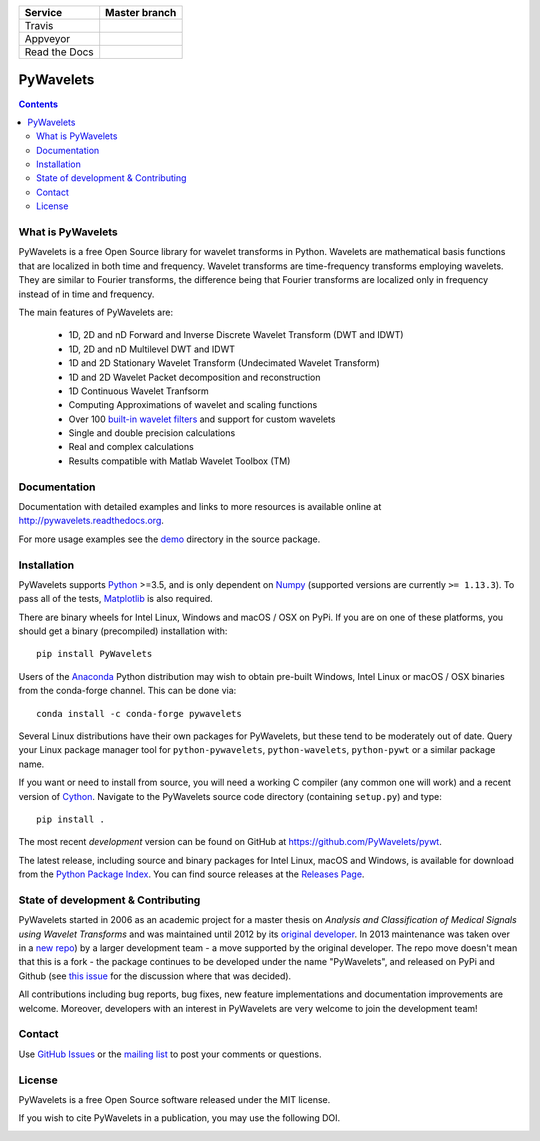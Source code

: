 +---------------+-----------------+
| Service       | Master branch   |
+===============+=================+
| Travis        | |travis_ci|     |
+---------------+-----------------+
| Appveyor      | |appveyor_ci|   |
+---------------+-----------------+
| Read the Docs | |read_the_docs| |
+---------------+-----------------+

.. |travis_ci| image:: https://api.travis-ci.org/PyWavelets/pywt.svg?branch=master
   :align: middle
   :target: https://travis-ci.org/PyWavelets/pywt
   :alt: TravisCI Status

.. |appveyor_ci| image:: https://ci.appveyor.com/api/projects/status/github/PyWavelets/pywt
   :align: middle
   :target: https://ci.appveyor.com/project/PyWavelets/pywt
   :alt: Appveyor Status

.. |read_the_docs| image:: https://readthedocs.org/projects/pywavelets/badge/?version=latest
   :align: middle
   :target: https://pywavelets.readthedocs.io/en/latest/?badge=latest
   :alt: Documentation Status


PyWavelets
==========

.. contents::

What is PyWavelets
------------------

PyWavelets is a free Open Source library for wavelet transforms in Python.
Wavelets are mathematical basis functions that are localized in both time and
frequency.  Wavelet transforms are time-frequency transforms employing
wavelets.  They are similar to Fourier transforms, the difference being that
Fourier transforms are localized only in frequency instead of in time and
frequency.

The main features of PyWavelets are:

  * 1D, 2D and nD Forward and Inverse Discrete Wavelet Transform (DWT and IDWT)
  * 1D, 2D and nD Multilevel DWT and IDWT
  * 1D and 2D Stationary Wavelet Transform (Undecimated Wavelet Transform)
  * 1D and 2D Wavelet Packet decomposition and reconstruction
  * 1D Continuous Wavelet Tranfsorm
  * Computing Approximations of wavelet and scaling functions
  * Over 100 `built-in wavelet filters`_ and support for custom wavelets
  * Single and double precision calculations
  * Real and complex calculations
  * Results compatible with Matlab Wavelet Toolbox (TM)


Documentation
-------------

Documentation with detailed examples and links to more resources is available
online at http://pywavelets.readthedocs.org.

For more usage examples see the `demo`_ directory in the source package.


Installation
------------

PyWavelets supports `Python`_ >=3.5, and is only dependent on `Numpy`_
(supported versions are currently ``>= 1.13.3``). To pass all of the tests,
`Matplotlib`_ is also required.

There are binary wheels for Intel Linux, Windows and macOS / OSX on PyPi.  If
you are on one of these platforms, you should get a binary (precompiled)
installation with::

    pip install PyWavelets

Users of the Anaconda_ Python distribution may wish to obtain pre-built
Windows, Intel Linux or macOS / OSX binaries from the conda-forge channel.
This can be done via::

    conda install -c conda-forge pywavelets

Several Linux distributions have their own packages for PyWavelets, but these
tend to be moderately out of date.  Query your Linux package manager tool for
``python-pywavelets``, ``python-wavelets``, ``python-pywt`` or a similar
package name.

If you want or need to install from source, you will need a working C compiler
(any common one will work) and a recent version of `Cython`_.  Navigate to the
PyWavelets source code directory (containing ``setup.py``) and type::

    pip install .

The most recent *development* version can be found on GitHub at
https://github.com/PyWavelets/pywt.

The latest release, including source and binary packages for Intel Linux,
macOS and Windows, is available for download from the `Python Package Index`_.
You can find source releases at the `Releases Page`_.

State of development & Contributing
-----------------------------------

PyWavelets started in 2006 as an academic project for a master thesis
on `Analysis and Classification of Medical Signals using Wavelet Transforms`
and was maintained until 2012 by its `original developer`_.  In 2013
maintenance was taken over in a `new repo <https://github.com/PyWavelets/pywt>`_)
by a larger development team - a move supported by the original developer.
The repo move doesn't mean that this is a fork - the package continues to be
developed under the name "PyWavelets", and released on PyPi and Github (see
`this issue <https://github.com/nigma/pywt/issues/13>`_ for the discussion
where that was decided).

All contributions including bug reports, bug fixes, new feature implementations
and documentation improvements are welcome.  Moreover, developers with an
interest in PyWavelets are very welcome to join the development team!


Contact
-------

Use `GitHub Issues`_ or the `mailing list`_ to post your comments or questions.

License
-------

PyWavelets is a free Open Source software released under the MIT license.

If you wish to cite PyWavelets in a publication, you may use the following DOI.

.. image:: https://zenodo.org/badge/DOI/10.5281/zenodo.1407172.svg
   :target: https://doi.org/10.5281/zenodo.1407172

.. _built-in wavelet filters: http://wavelets.pybytes.com/
.. _Cython: http://cython.org/
.. _demo: https://github.com/PyWavelets/pywt/tree/master/demo
.. _Anaconda: https://www.continuum.io
.. _GitHub: https://github.com/PyWavelets/pywt
.. _GitHub Issues: https://github.com/PyWavelets/pywt/issues
.. _Numpy: http://www.numpy.org
.. _original developer: http://en.ig.ma
.. _Python: http://python.org/
.. _Python Package Index: http://pypi.python.org/pypi/PyWavelets/
.. _mailing list: http://groups.google.com/group/pywavelets
.. _Releases Page: https://github.com/PyWavelets/pywt/releases
.. _Matplotlib: http://matplotlib.org
